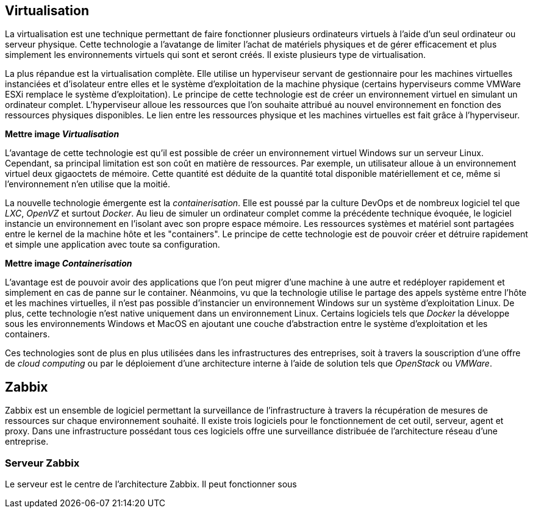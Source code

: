 == Virtualisation

La virtualisation est une technique permettant de faire fonctionner plusieurs ordinateurs virtuels à l'aide d'un seul ordinateur ou serveur physique. Cette technologie a l'avatange de limiter l'achat de matériels physiques et de gérer efficacement et plus simplement les environnements virtuels qui sont et seront créés. Il existe plusieurs type de virtualisation.

La plus répandue est la virtualisation complète. Elle utilise un hyperviseur servant de gestionnaire pour les machines virtuelles instanciées et d'isolateur entre elles et le système d'exploitation de la machine physique (certains hyperviseurs comme VMWare ESXi remplace le système d'exploitation). Le principe de cette technologie est de créer un environnement virtuel en simulant un ordinateur complet. L'hyperviseur alloue les ressources que l'on souhaite attribué au nouvel environnement en fonction des ressources physiques disponibles. Le lien entre les ressources physique et les machines virtuelles est fait grâce à l'hyperviseur.

*Mettre image _Virtualisation_*

L'avantage de cette technologie est qu'il est possible de créer un environnement virtuel Windows sur un serveur Linux. Cependant, sa principal limitation est son coût en matière de ressources. Par exemple, un utilisateur alloue à un environnement virtuel deux gigaoctets de mémoire. Cette quantité est déduite de la quantité total disponible matériellement et ce, même si l'environnement n'en utilise que la moitié.

La nouvelle technologie émergente est la _containerisation_. Elle est poussé par la culture DevOps et de nombreux logiciel tel que _LXC_, _OpenVZ_ et surtout _Docker_. Au lieu de simuler un ordinateur complet comme la précédente technique évoquée, le logiciel instancie un environnement en l'isolant avec son propre espace mémoire. Les ressources systèmes et matériel sont partagées entre le kernel de la machine hôte et les "containers". Le principe de cette technologie est de pouvoir créer et détruire rapidement et simple une application avec toute sa configuration.

*Mettre image _Containerisation_*

L'avantage est de pouvoir avoir des applications que l'on peut migrer d'une machine à une autre et redéployer rapidement et simplement en cas de panne sur le container. Néanmoins, vu que la technologie utilise le partage des appels système entre l'hôte et les machines virtuelles, il n'est pas possible d'instancier un environnement Windows sur un système d'exploitation Linux. De plus, cette technologie n'est native uniquement dans un environnement Linux. Certains logiciels tels que _Docker_ la développe sous les environnements Windows et MacOS en ajoutant une couche d'abstraction entre le système d'exploitation et les containers.

Ces technologies sont de plus en plus utilisées dans les infrastructures des entreprises, soit à travers la souscription d'une offre de _cloud computing_ ou par le déploiement d'une architecture interne à l'aide de solution tels que _OpenStack_ ou _VMWare_.

<<<

== Zabbix

Zabbix est un ensemble de logiciel permettant la surveillance de l'infrastructure à travers la récupération de mesures de ressources sur chaque environnement souhaité. Il existe trois logiciels pour le fonctionnement de cet outil, serveur, agent et proxy. Dans une infrastructure possédant tous ces logiciels offre une surveillance distribuée de l'architecture réseau d'une entreprise.

=== Serveur Zabbix

Le serveur est le centre de l'architecture Zabbix. Il peut fonctionner sous
